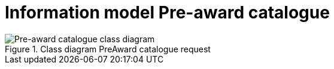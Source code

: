 [[information-model-pac]]
= Information model Pre-award catalogue

.Class diagram PreAward catalogue request
image::images/PreAwardCatalogue.jpg[Pre-award catalogue class diagram]

